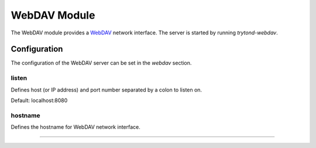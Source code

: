 WebDAV Module
=============

The WebDAV module provides a WebDAV_ network interface.
The server is started by running `trytond-webdav`.

Configuration
-------------

The configuration of the WebDAV server can be set in the `webdav` section.

listen
``````

Defines host (or IP address) and port number separated by a colon to listen on.

Default: localhost:8080

hostname
````````

Defines the hostname for WebDAV network interface.

.. _WebDAV: http://en.wikipedia.org/wiki/WebDWebdav Module
#############



